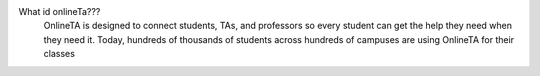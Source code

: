 
What id onlineTa??? 
 OnlineTA is designed to connect students, TAs, and professors so every student can get the help they need when they need it. Today, hundreds of thousands of students across hundreds of campuses are using OnlineTA for their classes
